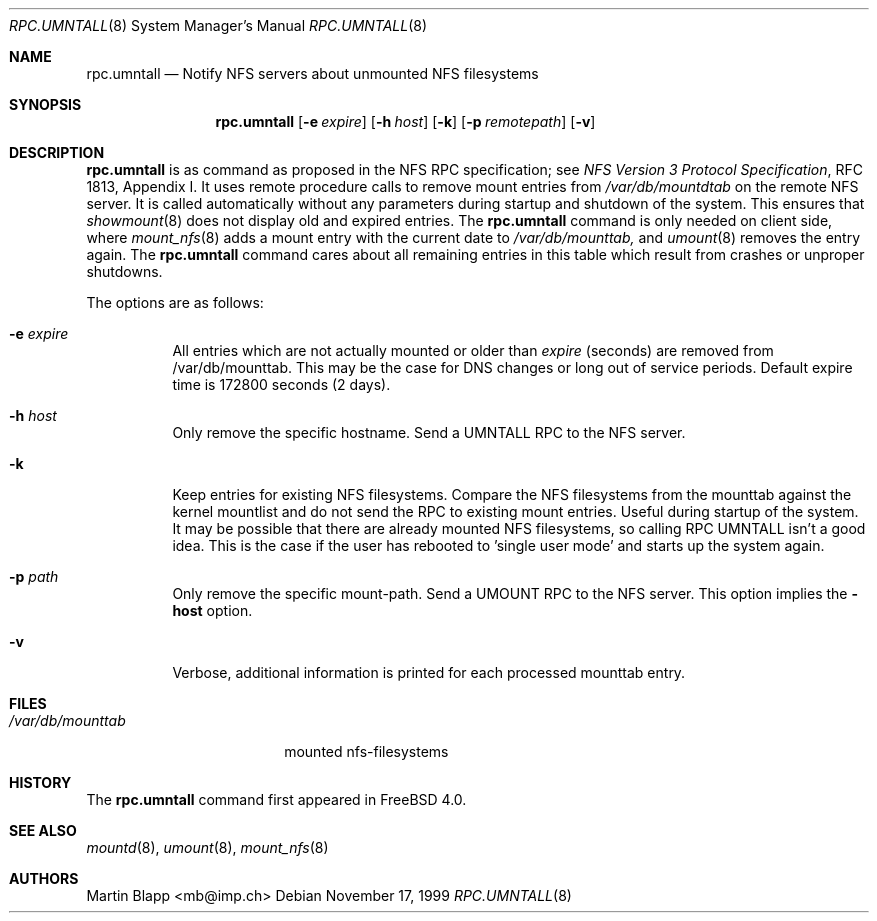 .\"
.\" Copyright (c) 1999 Martin Blapp
.\" All rights reserved.
.\"
.\" Redistribution and use in source and binary forms, with or without
.\" modification, are permitted provided that the following conditions
.\" are met:
.\" 1. Redistributions of source code must retain the above copyright
.\"    notice, this list of conditions and the following disclaimer.
.\" 2. Redistributions in binary form must reproduce the above copyright
.\"    notice, this list of conditions and the following disclaimer in the
.\"    documentation and/or other materials provided with the distribution.
.\"
.\" THIS SOFTWARE IS PROVIDED BY THE AUTHOR AND CONTRIBUTORS ``AS IS'' AND
.\" ANY EXPRESS OR IMPLIED WARRANTIES, INCLUDING, BUT NOT LIMITED TO, THE
.\" IMPLIED WARRANTIES OF MERCHANTABILITY AND FITNESS FOR A PARTICULAR PURPOSE
.\" ARE DISCLAIMED.  IN NO EVENT SHALL THE AUTHOR OR CONTRIBUTORS BE LIABLE
.\" FOR ANY DIRECT, INDIRECT, INCIDENTAL, SPECIAL, EXEMPLARY, OR CONSEQUENTIAL
.\" DAMAGES (INCLUDING, BUT NOT LIMITED TO, PROCUREMENT OF SUBSTITUTE GOODS
.\" OR SERVICES; LOSS OF USE, DATA, OR PROFITS; OR BUSINESS INTERRUPTION)
.\" HOWEVER CAUSED AND ON ANY THEORY OF LIABILITY, WHETHER IN CONTRACT, STRICT
.\" LIABILITY, OR TORT (INCLUDING NEGLIGENCE OR OTHERWISE) ARISING IN ANY WAY
.\" OUT OF THE USE OF THIS SOFTWARE, EVEN IF ADVISED OF THE POSSIBILITY OF
.\" SUCH DAMAGE.
.\"
.\" $FreeBSD$
.\"
.Dd November 17, 1999
.Dt RPC.UMNTALL 8
.Os
.Sh NAME
.Nm rpc.umntall
.Nd Notify NFS servers about unmounted NFS filesystems
.Sh SYNOPSIS
.Nm rpc.umntall
.Op Fl e Ar expire
.Op Fl h Ar host
.Op Fl k
.Op Fl p Ar remotepath
.Op Fl v
.Sh DESCRIPTION
.Nm
is as command as proposed in the
.Tn NFS
RPC specification; see
.%T "NFS Version 3 Protocol Specification",
RFC 1813, Appendix I. It uses remote procedure calls
to remove mount entries from
.Pa /var/db/mountdtab
on the remote NFS server. It is called automatically
without any parameters during startup and shutdown of
the system. This ensures that
.Xr showmount 8
does not display old and expired entries. The
.Nm
command
is only needed on client side, where
.Xr mount_nfs 8
adds a mount entry with the current date to
.Pa /var/db/mounttab,
and
.Xr umount 8
removes the entry again. The
.Nm
command
cares about all remaining entries in this table which result from crashes
or unproper shutdowns.
.Pp
The options are as follows:
.Bl -tag -width indent
.It Fl e Ar expire
All entries which are not actually mounted or older than
.Ar expire
(seconds) are removed from /var/db/mounttab. This may be the case
for DNS changes or long out of service periods. Default expire time
is 172800 seconds (2 days).
.It Fl h Ar host
Only remove the specific hostname. Send a UMNTALL RPC to the NFS server.
.It Fl k
Keep entries for existing NFS filesystems. Compare the NFS filesystems from
the mounttab against the kernel mountlist and do not send the RPC to
existing mount entries. Useful during startup of the system. It may be
possible that there are already mounted NFS filesystems, so calling
RPC UMNTALL isn't a good idea. This is the case if the user has rebooted
to 'single user mode' and starts up the system again.
.It Fl p Ar path
Only remove the specific mount-path. Send a UMOUNT RPC to the NFS server.
This option implies the
.Fl host
option.
.It Fl v
Verbose, additional information is printed for each processed mounttab
entry.
.El
.Sh FILES
.Bl -tag -width /var/db/mounttab -compact
.It Pa /var/db/mounttab
mounted nfs-filesystems
.El
.Sh HISTORY
The
.Nm
command first appeared in
.Fx 4.0 .
.El
.Sh SEE ALSO
.Xr mountd 8 ,
.Xr umount 8 ,
.Xr mount_nfs 8
.Sh AUTHORS
.An Martin Blapp Aq mb@imp.ch
